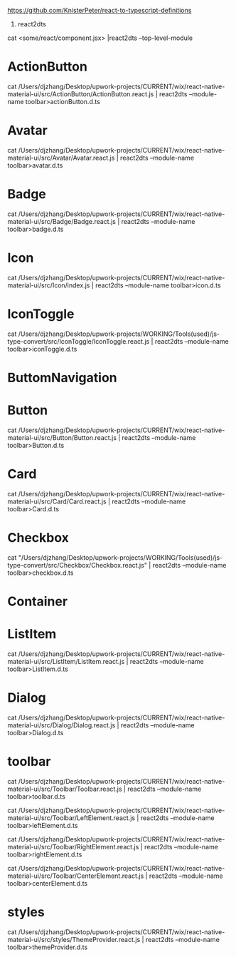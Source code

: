 https://github.com/KnisterPeter/react-to-typescript-definitions


1. react2dts

cat <some/react/component.jsx> |react2dts --top-level-module

* ActionButton

cat /Users/djzhang/Desktop/upwork-projects/CURRENT/wix/react-native-material-ui/src/ActionButton/ActionButton.react.js | react2dts --module-name toolbar>actionButton.d.ts

* Avatar

cat /Users/djzhang/Desktop/upwork-projects/CURRENT/wix/react-native-material-ui/src/Avatar/Avatar.react.js | react2dts --module-name toolbar>avatar.d.ts

* Badge

cat /Users/djzhang/Desktop/upwork-projects/CURRENT/wix/react-native-material-ui/src/Badge/Badge.react.js | react2dts --module-name toolbar>badge.d.ts

* Icon

cat /Users/djzhang/Desktop/upwork-projects/CURRENT/wix/react-native-material-ui/src/Icon/index.js | react2dts --module-name toolbar>icon.d.ts

* IconToggle

cat /Users/djzhang/Desktop/upwork-projects/WORKING/Tools(used)/js-type-convert/src/IconToggle/IconToggle.react.js | react2dts --module-name toolbar>iconToggle.d.ts


* ButtomNavigation

* Button
cat /Users/djzhang/Desktop/upwork-projects/CURRENT/wix/react-native-material-ui/src/Button/Button.react.js | react2dts --module-name toolbar>Button.d.ts

* Card
cat /Users/djzhang/Desktop/upwork-projects/CURRENT/wix/react-native-material-ui/src/Card/Card.react.js | react2dts --module-name toolbar>Card.d.ts

* Checkbox

cat "/Users/djzhang/Desktop/upwork-projects/WORKING/Tools(used)/js-type-convert/src/Checkbox/Checkbox.react.js" | react2dts --module-name toolbar>checkbox.d.ts

* Container

* ListItem

cat /Users/djzhang/Desktop/upwork-projects/CURRENT/wix/react-native-material-ui/src/ListItem/ListItem.react.js | react2dts --module-name toolbar>ListItem.d.ts

* Dialog
cat /Users/djzhang/Desktop/upwork-projects/CURRENT/wix/react-native-material-ui/src/Dialog/Dialog.react.js | react2dts --module-name toolbar>Dialog.d.ts

* toolbar

cat /Users/djzhang/Desktop/upwork-projects/CURRENT/wix/react-native-material-ui/src/Toolbar/Toolbar.react.js | react2dts --module-name toolbar>toolbar.d.ts

cat /Users/djzhang/Desktop/upwork-projects/CURRENT/wix/react-native-material-ui/src/Toolbar/LeftElement.react.js | react2dts --module-name toolbar>leftElement.d.ts

cat /Users/djzhang/Desktop/upwork-projects/CURRENT/wix/react-native-material-ui/src/Toolbar/RightElement.react.js | react2dts --module-name toolbar>rightElement.d.ts

cat /Users/djzhang/Desktop/upwork-projects/CURRENT/wix/react-native-material-ui/src/Toolbar/CenterElement.react.js | react2dts --module-name toolbar>centerElement.d.ts


* styles

cat /Users/djzhang/Desktop/upwork-projects/CURRENT/wix/react-native-material-ui/src/styles/ThemeProvider.react.js  | react2dts --module-name toolbar>themeProvider.d.ts



